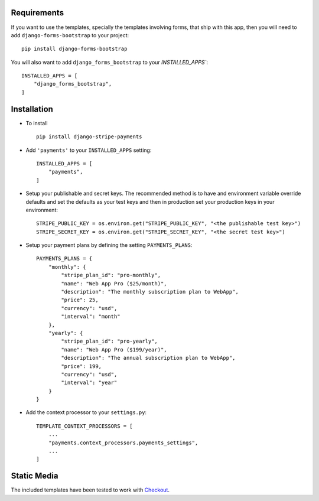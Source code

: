 .. _installation:

Requirements
============

If you want to use the templates, specially the templates involving forms,
that ship with this app, then you will need to add ``django-forms-bootstrap``
to your project::

    pip install django-forms-bootstrap

You will also want to add ``django_forms_bootstrap`` to your `INSTALLED_APPS``::

    INSTALLED_APPS = [
        "django_forms_bootstrap",
    ]


Installation
============

* To install ::

    pip install django-stripe-payments


* Add ``'payments'`` to your ``INSTALLED_APPS`` setting::

    INSTALLED_APPS = [
        "payments",
    ]

* Setup your publishable and secret keys. The recommended method is to have
  and environment variable override defaults and set the defaults as your test
  keys and then in production set your production keys in your environment::

    STRIPE_PUBLIC_KEY = os.environ.get("STRIPE_PUBLIC_KEY", "<the publishable test key>")
    STRIPE_SECRET_KEY = os.environ.get("STRIPE_SECRET_KEY", "<the secret test key>")

* Setup your payment plans by defining the setting ``PAYMENTS_PLANS``::

    PAYMENTS_PLANS = {
        "monthly": {
            "stripe_plan_id": "pro-monthly",
            "name": "Web App Pro ($25/month)",
            "description": "The monthly subscription plan to WebApp",
            "price": 25,
            "currency": "usd",
            "interval": "month"
        },
        "yearly": {
            "stripe_plan_id": "pro-yearly",
            "name": "Web App Pro ($199/year)",
            "description": "The annual subscription plan to WebApp",
            "price": 199,
            "currency": "usd",
            "interval": "year"
        }
    }

* Add the context processor to your ``settings.py``::

    TEMPLATE_CONTEXT_PROCESSORS = [
        ...
        "payments.context_processors.payments_settings",
        ...
    ]


Static Media
============

The included templates have been tested to work with Checkout_.

.. _Checkout: https://stripe.com/docs/checkout

    